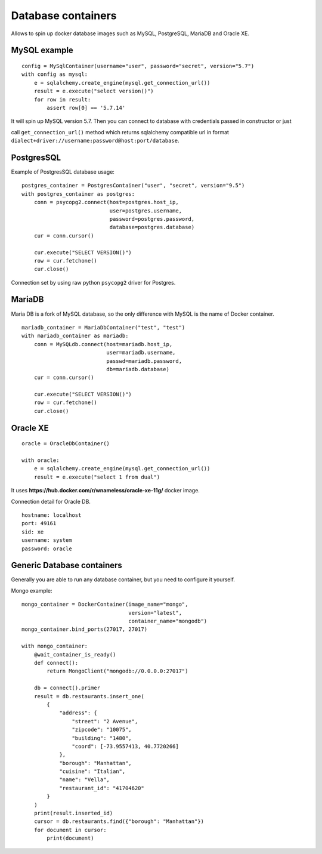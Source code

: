 Database containers
===================

Allows to spin up docker database images such as MySQL, PostgreSQL, MariaDB and Oracle XE.

MySQL example
-------------

::

    config = MySqlContainer(username="user", password="secret", version="5.7")
    with config as mysql:
        e = sqlalchemy.create_engine(mysql.get_connection_url())
        result = e.execute("select version()")
        for row in result:
            assert row[0] == '5.7.14'

It will spin up MySQL version 5.7. Then you can connect to database with credentials passed in constructor or just

call ``get_connection_url()`` method which returns sqlalchemy compatible url in format ``dialect+driver://username:password@host:port/database``.

PostgresSQL
-----------

Example of PostgresSQL database usage:

::

    postgres_container = PostgresContainer("user", "secret", version="9.5")
    with postgres_container as postgres:
        conn = psycopg2.connect(host=postgres.host_ip,
                                user=postgres.username,
                                password=postgres.password,
                                database=postgres.database)
        cur = conn.cursor()

        cur.execute("SELECT VERSION()")
        row = cur.fetchone()
        cur.close()

Connection set by using raw python ``psycopg2`` driver for Postgres.

MariaDB
-------

Maria DB is a fork of MySQL database, so the only difference with MySQL is the name of Docker container.

::

    mariadb_container = MariaDbContainer("test", "test")
    with mariadb_container as mariadb:
        conn = MySQLdb.connect(host=mariadb.host_ip,
                               user=mariadb.username,
                               passwd=mariadb.password,
                               db=mariadb.database)
        cur = conn.cursor()

        cur.execute("SELECT VERSION()")
        row = cur.fetchone()
        cur.close()

Oracle XE
---------

::

    oracle = OracleDbContainer()

    with oracle:
        e = sqlalchemy.create_engine(mysql.get_connection_url())
        result = e.execute("select 1 from dual")

It uses **https://hub.docker.com/r/wnameless/oracle-xe-11g/** docker image.

Connection detail for Oracle DB.

::

    hostname: localhost
    port: 49161
    sid: xe
    username: system
    password: oracle

Generic Database containers
---------------------------

Generally you are able to run any database container, but you need to configure it yourself.

Mongo example:

::

    mongo_container = DockerContainer(image_name="mongo",
                                      version="latest",
                                      container_name="mongodb")
    mongo_container.bind_ports(27017, 27017)

    with mongo_container:
        @wait_container_is_ready()
        def connect():
            return MongoClient("mongodb://0.0.0.0:27017")

        db = connect().primer
        result = db.restaurants.insert_one(
            {
                "address": {
                    "street": "2 Avenue",
                    "zipcode": "10075",
                    "building": "1480",
                    "coord": [-73.9557413, 40.7720266]
                },
                "borough": "Manhattan",
                "cuisine": "Italian",
                "name": "Vella",
                "restaurant_id": "41704620"
            }
        )
        print(result.inserted_id)
        cursor = db.restaurants.find({"borough": "Manhattan"})
        for document in cursor:
            print(document)

